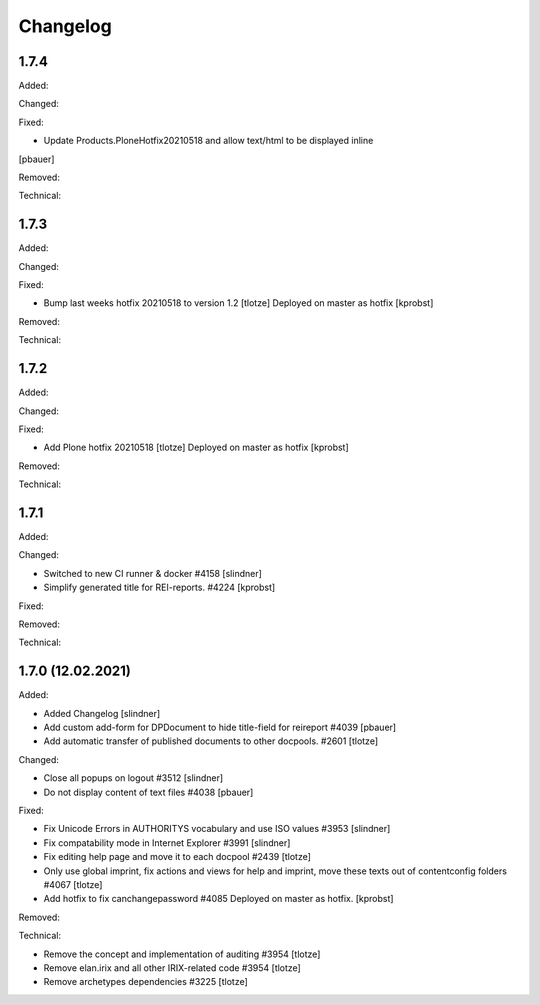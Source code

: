 Changelog
=========

1.7.4
-----

Added:


Changed:


Fixed:

- Update Products.PloneHotfix20210518 and allow text/html to be displayed inline
[pbauer]


Removed:


Technical:



1.7.3
-----

Added:


Changed:


Fixed:

- Bump last weeks hotfix 20210518 to version 1.2
  [tlotze]
  Deployed on master as hotfix
  [kprobst]


Removed:


Technical:



1.7.2
-----

Added:


Changed:


Fixed:

- Add Plone hotfix 20210518
  [tlotze]
  Deployed on master as hotfix
  [kprobst]


Removed:


Technical:


1.7.1
-----

Added:


Changed:

- Switched to new CI runner & docker #4158
  [slindner]

- Simplify generated title for REI-reports. #4224
  [kprobst]

Fixed:


Removed:


Technical:


1.7.0 (12.02.2021)
------------------

Added:

- Added Changelog
  [slindner]

- Add custom add-form for DPDocument to hide title-field for reireport #4039
  [pbauer]

- Add automatic transfer of published documents to other docpools. #2601
  [tlotze]

Changed:

- Close all popups on logout #3512
  [slindner]

- Do not display content of text files #4038
  [pbauer]


Fixed:

- Fix Unicode Errors in AUTHORITYS vocabulary and use ISO values #3953
  [slindner]

- Fix compatability mode in Internet Explorer #3991
  [slindner]

- Fix editing help page and move it to each docpool #2439
  [tlotze]

- Only use global imprint, fix actions and views for help and imprint, move
  these texts out of contentconfig folders #4067
  [tlotze]

- Add hotfix to fix canchangepassword #4085
  Deployed on master as hotfix.
  [kprobst]


Removed:


Technical:

- Remove the concept and implementation of auditing #3954
  [tlotze]

- Remove elan.irix and all other IRIX-related code #3954
  [tlotze]

- Remove archetypes dependencies #3225
  [tlotze]
